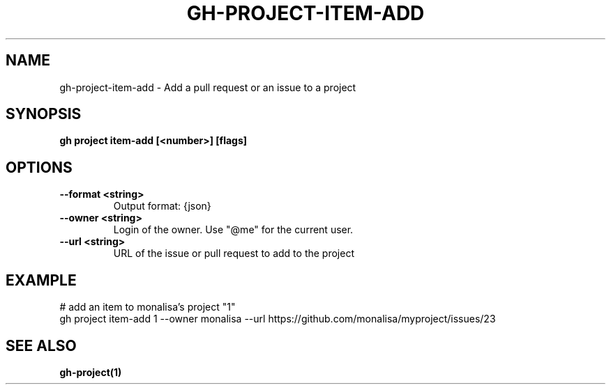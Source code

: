 .nh
.TH "GH-PROJECT-ITEM-ADD" "1" "Nov 2023" "GitHub CLI 2.38.0" "GitHub CLI manual"

.SH NAME
.PP
gh-project-item-add - Add a pull request or an issue to a project


.SH SYNOPSIS
.PP
\fBgh project item-add [<number>] [flags]\fR


.SH OPTIONS
.TP
\fB--format\fR \fB<string>\fR
Output format: {json}

.TP
\fB--owner\fR \fB<string>\fR
Login of the owner. Use "@me" for the current user.

.TP
\fB--url\fR \fB<string>\fR
URL of the issue or pull request to add to the project


.SH EXAMPLE
.EX
# add an item to monalisa's project "1"
gh project item-add 1 --owner monalisa --url https://github.com/monalisa/myproject/issues/23


.EE


.SH SEE ALSO
.PP
\fBgh-project(1)\fR
